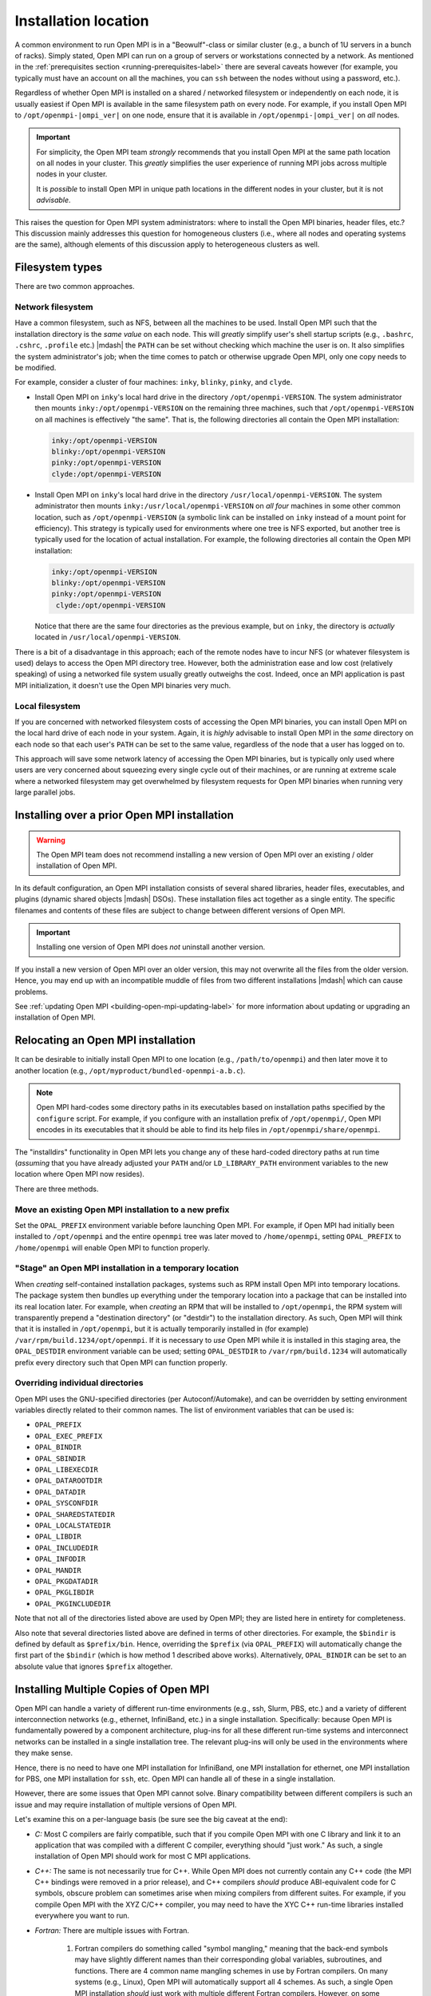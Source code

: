 
.. _building-open-mpi-installation-location-label:

Installation location
=====================

A common environment to run Open MPI is in a "Beowulf"-class or
similar cluster (e.g., a bunch of 1U servers in a bunch of racks).
Simply stated, Open MPI can run on a group of servers or workstations
connected by a network.  As mentioned in the
:ref:`prerequisites section <running-prerequisites-label>` there are
several caveats however (for example, you typically must have an
account on all the machines, you can ``ssh`` between the
nodes without using a password, etc.).

Regardless of whether Open MPI is installed on a shared / networked
filesystem or independently on each node, it is usually easiest if
Open MPI is available in the same filesystem path on every node.
For example, if you install Open MPI to ``/opt/openmpi-|ompi_ver|`` on
one node, ensure that it is available in ``/opt/openmpi-|ompi_ver|``
on *all* nodes.

.. important:: For simplicity, the Open MPI team *strongly* recommends
   that you install Open MPI at the same path location on all nodes in
   your cluster.  This *greatly* simplifies the user experience of
   running MPI jobs across multiple nodes in your cluster.

   It is *possible* to install Open MPI in unique path locations in
   the different nodes in your cluster, but it is not *advisable*.

This raises the question for Open MPI system administrators: where to
install the Open MPI binaries, header files, etc.?  This discussion
mainly addresses this question for homogeneous clusters (i.e., where
all nodes and operating systems are the same), although elements of
this discussion apply to heterogeneous clusters as well.

Filesystem types
----------------

There are two common approaches.

Network filesystem
^^^^^^^^^^^^^^^^^^

Have a common filesystem, such as NFS, between all the machines to be
used.  Install Open MPI such that the installation directory is the
*same value* on each node.  This will *greatly* simplify user's shell
startup scripts (e.g., ``.bashrc``, ``.cshrc``, ``.profile`` etc.)
|mdash| the ``PATH`` can be set without checking which machine the
user is on.  It also simplifies the system administrator's job; when
the time comes to patch or otherwise upgrade Open MPI, only one copy
needs to be modified.

For example, consider a cluster of four machines: ``inky``,
``blinky``, ``pinky``, and ``clyde``.

* Install Open MPI on ``inky``'s local hard drive in the directory
  ``/opt/openmpi-VERSION``.  The system administrator then mounts
  ``inky:/opt/openmpi-VERSION`` on the remaining three machines, such
  that ``/opt/openmpi-VERSION`` on all machines is effectively "the
  same".  That is, the following directories all contain the Open MPI
  installation:

  .. code-block::

     inky:/opt/openmpi-VERSION
     blinky:/opt/openmpi-VERSION
     pinky:/opt/openmpi-VERSION
     clyde:/opt/openmpi-VERSION

* Install Open MPI on ``inky``'s local hard drive in the directory
  ``/usr/local/openmpi-VERSION``.  The system administrator then
  mounts ``inky:/usr/local/openmpi-VERSION`` on *all four* machines in
  some other common location, such as ``/opt/openmpi-VERSION`` (a
  symbolic link can be installed on ``inky`` instead of a mount point
  for efficiency).  This strategy is typically used for environments
  where one tree is NFS exported, but another tree is typically used
  for the location of actual installation.  For example, the following
  directories all contain the Open MPI installation:

  .. code-block::

     inky:/opt/openmpi-VERSION
     blinky:/opt/openmpi-VERSION
     pinky:/opt/openmpi-VERSION
      clyde:/opt/openmpi-VERSION

  Notice that there are the same four directories as the previous
  example, but on ``inky``, the directory is *actually* located in
  ``/usr/local/openmpi-VERSION``.

There is a bit of a disadvantage in this approach; each of the remote
nodes have to incur NFS (or whatever filesystem is used) delays to
access the Open MPI directory tree.  However, both the administration
ease and low cost (relatively speaking) of using a networked file
system usually greatly outweighs the cost.  Indeed, once an MPI
application is past MPI initialization, it doesn't use the Open MPI
binaries very much.

Local filesystem
^^^^^^^^^^^^^^^^

If you are concerned with networked filesystem costs of accessing the
Open MPI binaries, you can install Open MPI on the local hard drive of
each node in your system.  Again, it is *highly* advisable to install
Open MPI in the *same* directory on each node so that each user's
``PATH`` can be set to the same value, regardless of the node that a
user has logged on to.

This approach will save some network latency of accessing the Open MPI
binaries, but is typically only used where users are very concerned
about squeezing every single cycle out of their machines, or are
running at extreme scale where a networked filesystem may get
overwhelmed by filesystem requests for Open MPI binaries when running
very large parallel jobs.

.. _building-open-mpi-install-overwrite-label:

Installing over a prior Open MPI installation
---------------------------------------------

.. warning:: The Open MPI team does not recommend installing a new
   version of Open MPI over an existing / older installation of Open
   MPI.

In its default configuration, an Open MPI installation consists of
several shared libraries, header files, executables, and plugins
(dynamic shared objects |mdash| DSOs).  These installation files act
together as a single entity.  The specific filenames and
contents of these files are subject to change between different
versions of Open MPI.

.. important:: Installing one version of Open MPI does *not* uninstall
   another version.

If you install a new version of Open MPI over an older version, this
may not overwrite all the files from the older version.  Hence, you
may end up with an incompatible muddle of files from two different
installations |mdash| which can cause problems.

See :ref:`updating Open MPI <building-open-mpi-updating-label>` for more
information about updating or upgrading an installation of Open MPI.

Relocating an Open MPI installation
-----------------------------------

It can be desirable to initially install Open MPI to one location
(e.g., ``/path/to/openmpi``) and then later move it to another
location (e.g., ``/opt/myproduct/bundled-openmpi-a.b.c``).

.. note:: Open MPI hard-codes some directory paths in its executables
          based on installation paths specified by the ``configure``
          script.  For example, if you configure with an installation
          prefix of ``/opt/openmpi/``, Open MPI encodes in its
          executables that it should be able to find its help files in
          ``/opt/openmpi/share/openmpi``.

The "installdirs" functionality in Open MPI lets you change any of
these hard-coded directory paths at run time (*assuming* that you have
already adjusted your ``PATH`` and/or ``LD_LIBRARY_PATH`` environment
variables to the new location where Open MPI now resides).

There are three methods.

Move an existing Open MPI installation to a new prefix
^^^^^^^^^^^^^^^^^^^^^^^^^^^^^^^^^^^^^^^^^^^^^^^^^^^^^^

Set the ``OPAL_PREFIX`` environment variable before launching Open
MPI.  For example, if Open MPI had initially been installed to
``/opt/openmpi`` and the entire ``openmpi`` tree was later moved to
``/home/openmpi``, setting ``OPAL_PREFIX`` to ``/home/openmpi`` will
enable Open MPI to function properly.

"Stage" an Open MPI installation in a temporary location
^^^^^^^^^^^^^^^^^^^^^^^^^^^^^^^^^^^^^^^^^^^^^^^^^^^^^^^^

When *creating* self-contained installation packages, systems such as
RPM install Open MPI into temporary locations.  The package system
then bundles up everything under the temporary location into a package
that can be installed into its real location later.  For example, when
*creating* an RPM that will be installed to ``/opt/openmpi``, the RPM
system will transparently prepend a "destination directory" (or
"destdir") to the installation directory.  As such, Open MPI will
think that it is installed in ``/opt/openmpi``, but it is actually
temporarily installed in (for example)
``/var/rpm/build.1234/opt/openmpi``.  If it is necessary to *use* Open
MPI while it is installed in this staging area, the ``OPAL_DESTDIR``
environment variable can be used; setting ``OPAL_DESTDIR`` to
``/var/rpm/build.1234`` will automatically prefix every directory such
that Open MPI can function properly.

Overriding individual directories
^^^^^^^^^^^^^^^^^^^^^^^^^^^^^^^^^

Open MPI uses the GNU-specified directories (per Autoconf/Automake),
and can be overridden by setting environment variables directly
related to their common names.  The list of environment variables that
can be used is:

* ``OPAL_PREFIX``
* ``OPAL_EXEC_PREFIX``
* ``OPAL_BINDIR``
* ``OPAL_SBINDIR``
* ``OPAL_LIBEXECDIR``
* ``OPAL_DATAROOTDIR``
* ``OPAL_DATADIR``
* ``OPAL_SYSCONFDIR``
* ``OPAL_SHAREDSTATEDIR``
* ``OPAL_LOCALSTATEDIR``
* ``OPAL_LIBDIR``
* ``OPAL_INCLUDEDIR``
* ``OPAL_INFODIR``
* ``OPAL_MANDIR``
* ``OPAL_PKGDATADIR``
* ``OPAL_PKGLIBDIR``
* ``OPAL_PKGINCLUDEDIR``

Note that not all of the directories listed above are used by Open
MPI; they are listed here in entirety for completeness.

Also note that several directories listed above are defined in terms
of other directories.  For example, the ``$bindir`` is defined by
default as ``$prefix/bin``.  Hence, overriding the ``$prefix`` (via
``OPAL_PREFIX``) will automatically change the first part of the
``$bindir`` (which is how method 1 described above works).
Alternatively, ``OPAL_BINDIR`` can be set to an absolute value that
ignores ``$prefix`` altogether.

.. _building-open-mpi-installation-location-multiple-copies-label:

Installing Multiple Copies of Open MPI
--------------------------------------

Open MPI can handle a variety of different run-time environments
(e.g., ssh, Slurm, PBS, etc.) and a variety of different
interconnection networks (e.g., ethernet, InfiniBand, etc.)
in a single installation.  Specifically: because Open MPI is
fundamentally powered by a component architecture, plug-ins for all
these different run-time systems and interconnect networks can be
installed in a single installation tree.  The relevant plug-ins will
only be used in the environments where they make sense.

Hence, there is no need to have one MPI installation for InfiniBand, one
MPI installation for ethernet, one MPI installation for PBS, one MPI
installation for ``ssh``, etc.  Open MPI can handle all of these in a
single installation.

However, there are some issues that Open MPI cannot solve.  Binary
compatibility between different compilers is such an issue and may require
installation of multiple versions of Open MPI.

Let's examine this on a per-language basis (be sure see the big caveat at
the end):

* *C:* Most C compilers are fairly compatible, such that if you compile
  Open MPI with one C library and link it to an application that was
  compiled with a different C compiler, everything should "just work."
  As such, a single installation of Open MPI should work for most C MPI
  applications.

* *C++:* The same is not necessarily true for C++.  While Open MPI does not
  currently contain any C++ code (the MPI C++ bindings were removed in a prior
  release), and C++ compilers *should* produce ABI-equivalent code for C
  symbols, obscure problem can sometimes arise when mixing compilers from
  different suites.  For example, if you compile Open MPI with the XYZ C/C++
  compiler, you may need to have the XYC C++ run-time libraries
  installed everywhere you want to run.

* *Fortran:* There are multiple issues with Fortran.

    #. Fortran compilers do something called "symbol mangling," meaning that the
       back-end symbols may have slightly different names than their corresponding
       global variables, subroutines, and functions.  There are 4 common name
       mangling schemes in use by Fortran compilers.  On many systems (e.g.,
       Linux), Open MPI will automatically support all 4 schemes.  As such, a
       single Open MPI installation *should* just work with multiple different
       Fortran compilers.  However, on some systems, this is not possible (e.g.,
       OS X), and Open MPI will only support the name mangling scheme of the
       Fortran compiler that was identified during ``configure``.

    #. That being said, there are two notable exceptions that do *not* work
       across Fortran compilers that are "different enough":

        #. The C constants ``MPI_F_STATUS_IGNORE`` and ``MPI_F_STATUSES_IGNORE``
             will only compare properly to Fortran applications that were
             created with Fortran compilers that that use the same
             name-mangling scheme as the Fortran compiler with which Open MPI was
             configured.

        #. Fortran compilers may have different values for the logical
             ``.TRUE.`` constant.  As such, any MPI function that uses the
             Fortran ``LOGICAL`` type may only get ``.TRUE.`` values back that
             correspond to the the ``.TRUE.`` value of the Fortran compiler with which
             Open MPI was configured.

    #. Similar to C++, linking object files that Fortran language features such
       as modules and/or polymorphism from different
       Fortran compilers is not likely to work.  The ``mpi`` and ``mpi_f08`` modules that
       Open MPI creates will likely only work with the Fortran compiler
       that was identified during ``configure`` (and used to build Open MPI).

The big caveat to all of this is that Open MPI will only work with
different compilers *if all the datatype sizes are the same.*  For
example, even though Open MPI supports all 4 name mangling schemes,
the size of the Fortran ``LOGICAL`` type may be 1 byte in some compilers
and 4 bytes in others.  This will likely cause Open MPI to perform
unpredictably.

The bottom line is that Open MPI can support all manner of run-time
systems and interconnects in a single installation, but supporting
multiple compilers "sort of" works (i.e., is subject to trial and
error) in some cases, and definitely does not work in other cases.
There's unfortunately little that we can do about this |mdash| it's a
compiler compatibility issue, and one that compiler authors have
little incentive to resolve.
